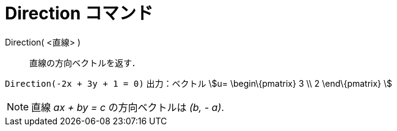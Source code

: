= Direction コマンド
ifdef::env-github[:imagesdir: /ja/modules/ROOT/assets/images]

Direction( <直線> )::
  直線の方向ベクトルを返す．

[EXAMPLE]
====

`++Direction(-2x + 3y + 1 = 0)++` 出力：ベクトル stem:[u= \begin\{pmatrix} 3 \\ 2 \end\{pmatrix} ]

====

[NOTE]
====

直線 _ax + by = c_ の方向ベクトルは _(b, - a)_.

====
